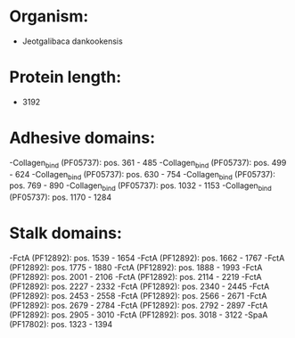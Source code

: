 * Organism:
- Jeotgalibaca dankookensis
* Protein length:
- 3192
* Adhesive domains:
-Collagen_bind (PF05737): pos. 361 - 485
-Collagen_bind (PF05737): pos. 499 - 624
-Collagen_bind (PF05737): pos. 630 - 754
-Collagen_bind (PF05737): pos. 769 - 890
-Collagen_bind (PF05737): pos. 1032 - 1153
-Collagen_bind (PF05737): pos. 1170 - 1284
* Stalk domains:
-FctA (PF12892): pos. 1539 - 1654
-FctA (PF12892): pos. 1662 - 1767
-FctA (PF12892): pos. 1775 - 1880
-FctA (PF12892): pos. 1888 - 1993
-FctA (PF12892): pos. 2001 - 2106
-FctA (PF12892): pos. 2114 - 2219
-FctA (PF12892): pos. 2227 - 2332
-FctA (PF12892): pos. 2340 - 2445
-FctA (PF12892): pos. 2453 - 2558
-FctA (PF12892): pos. 2566 - 2671
-FctA (PF12892): pos. 2679 - 2784
-FctA (PF12892): pos. 2792 - 2897
-FctA (PF12892): pos. 2905 - 3010
-FctA (PF12892): pos. 3018 - 3122
-SpaA (PF17802): pos. 1323 - 1394

